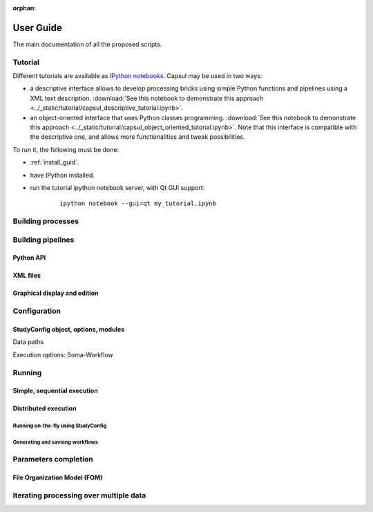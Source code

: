 :orphan:

.. _capsul_guide:

###########
User Guide
###########

The main documentation of all the proposed scripts.

Tutorial
########

Different tutorials are available as `IPython notebooks <http://ipython.org/notebook.html>`_.
Capsul may be used in two ways:

* a descriptive interface allows to develop processing bricks using simple Python functions and pipelines using a XML text description. :download:`See this notebook to demonstrate this approach <../_static/tutorial/capsul_descriptive_tutorial.ipynb>`.
* an object-oriented interface that uses Python classes programming. :download:`See this notebook to demonstrate this approach <../_static/tutorial/capsul_object_oriented_tutorial.ipynb>`. Note that this interface is compatible with the descriptive one, and allows more functionalities and tweak possibilities.

To run it, the following must be done:

* :ref:`install_guid`.
* have IPython installed.
* run the tutorial ipython notebook server, with Qt GUI support:

    ::

        ipython notebook --gui=qt my_tutorial.ipynb


Building processes
##################


Building pipelines
##################

Python API
==========

XML files
=========

Graphical display and edition
=============================


Configuration
#############

StudyConfig object, options, modules
====================================

Data paths

Execution options: Soma-Workflow


Running
#######

Simple, sequential execution
============================

Distributed execution
=====================

Running on-the-fly using StudyConfig
------------------------------------

Generating and saviong workflows
--------------------------------


Parameters completion
#####################

File Organization Model (FOM)
=============================


Iterating processing over multiple data
#######################################

